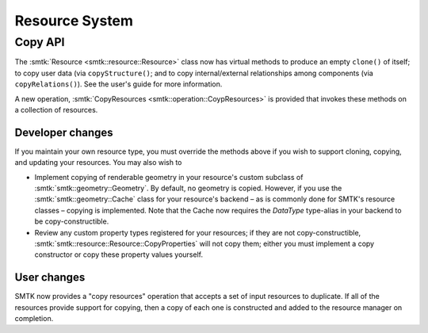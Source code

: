 Resource System
===============

Copy API
--------

The :smtk:`Resource <smtk::resource::Resource>` class now has virtual methods to
produce an empty ``clone()`` of itself; to copy user data (via ``copyStructure()``;
and to copy internal/external relationships among components (via ``copyRelations()``).
See the user's guide for more information.

A new operation, :smtk:`CopyResources <smtk::operation::CoypResources>` is provided
that invokes these methods on a collection of resources.

Developer changes
~~~~~~~~~~~~~~~~~~

If you maintain your own resource type, you must override the methods above
if you wish to support cloning, copying, and updating your resources.
You may also wish to

* Implement copying of renderable geometry in your resource's custom
  subclass of :smtk:`smtk::geometry::Geometry`.
  By default, no geometry is copied.
  However, if you use the :smtk:`smtk::geometry::Cache` class for your resource's
  backend – as is commonly done for SMTK's resource classes – copying is implemented.
  Note that the Cache now requires the `DataType` type-alias in your backend to
  be copy-constructible.

* Review any custom property types registered for your resources;
  if they are not copy-constructible,
  :smtk:`smtk::resource::Resource::CopyProperties` will not copy
  them; either you must implement a copy constructor or copy these
  property values yourself.

User changes
~~~~~~~~~~~~

SMTK now provides a "copy resources" operation that accepts a set of input
resources to duplicate.
If all of the resources provide support for copying, then a copy of each
one is constructed and added to the resource manager on completion.
